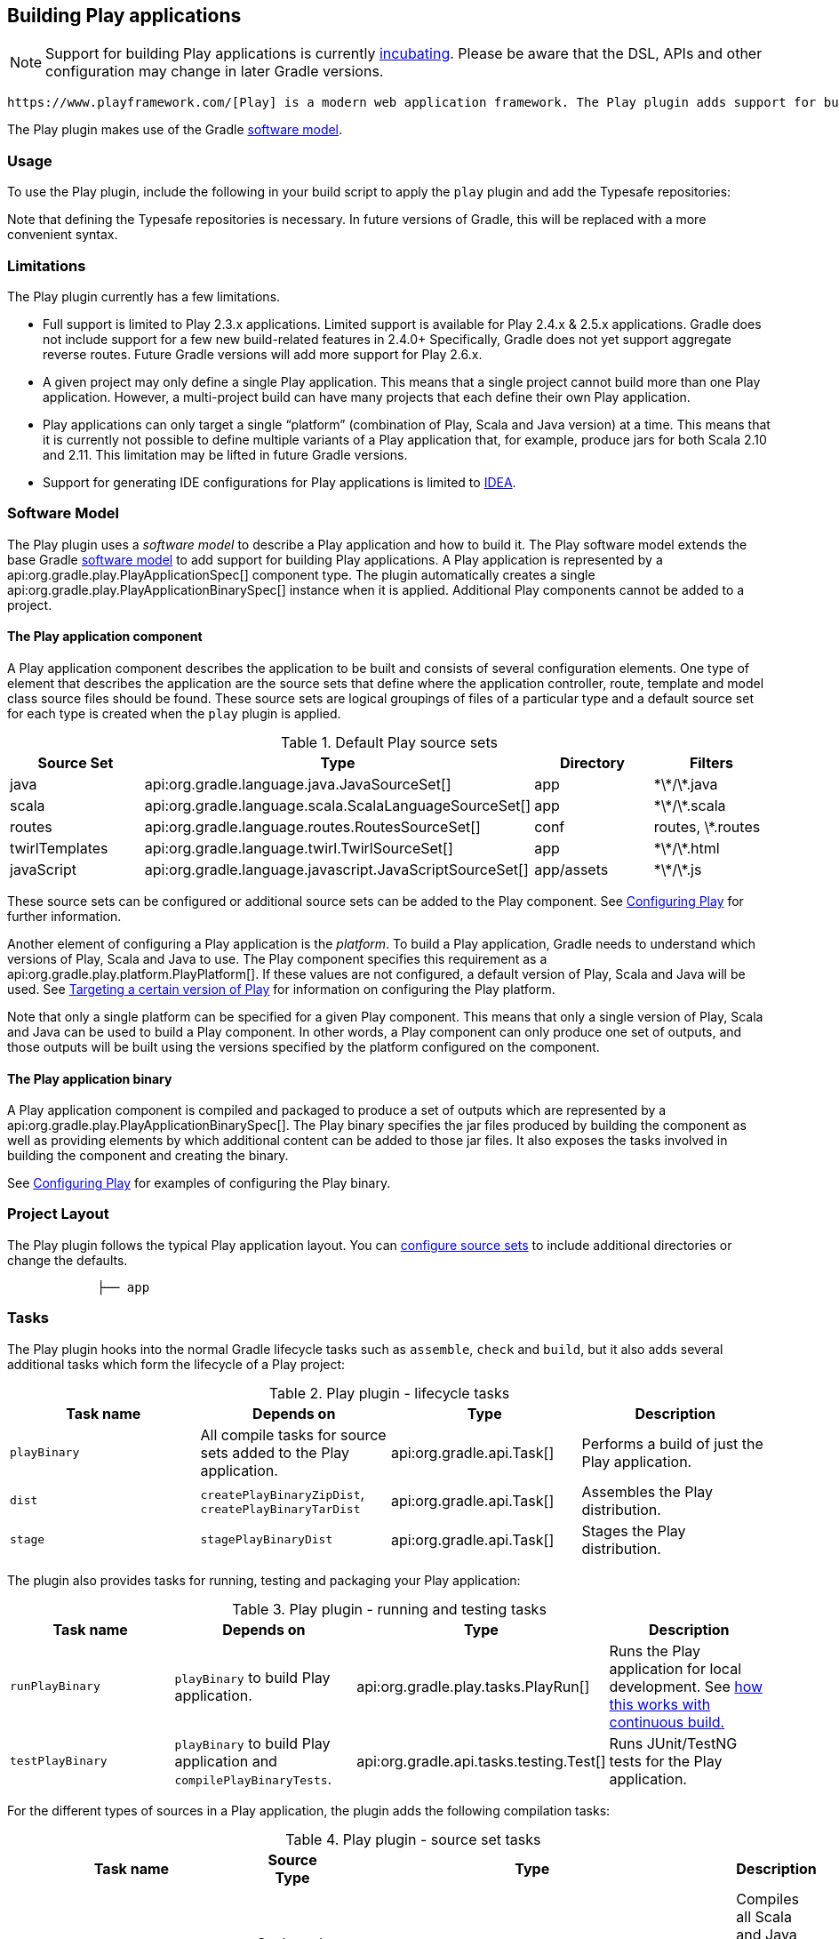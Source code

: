 // Copyright 2017 the original author or authors.
//
// Licensed under the Apache License, Version 2.0 (the "License");
// you may not use this file except in compliance with the License.
// You may obtain a copy of the License at
//
//      http://www.apache.org/licenses/LICENSE-2.0
//
// Unless required by applicable law or agreed to in writing, software
// distributed under the License is distributed on an "AS IS" BASIS,
// WITHOUT WARRANTIES OR CONDITIONS OF ANY KIND, either express or implied.
// See the License for the specific language governing permissions and
// limitations under the License.

[[play_plugin]]
== Building Play applications


[NOTE]
====
 
Support for building Play applications is currently <<feature_lifecycle,incubating>>. Please be aware that the DSL, APIs and other configuration may change in later Gradle versions.
 
====

 https://www.playframework.com/[Play] is a modern web application framework. The Play plugin adds support for building, testing and running Play applications with Gradle.

The Play plugin makes use of the Gradle <<software_model,software model>>.


[[sec:play_usage]]
=== Usage

To use the Play plugin, include the following in your build script to apply the `play` plugin and add the Typesafe repositories:

++++
<sample id="usePlayPlugin" dir="play/basic" title="Using the Play plugin">
            <sourcefile file="build.gradle" snippet="use-plugin"/>
        </sample>
++++

Note that defining the Typesafe repositories is necessary. In future versions of Gradle, this will be replaced with a more convenient syntax.

[[sec:play_limitations]]
=== Limitations

The Play plugin currently has a few limitations.

* Full support is limited to Play 2.3.x applications. Limited support is available for Play 2.4.x &amp; 2.5.x applications. Gradle does not include support for a few new build-related features in 2.4.0+ Specifically, Gradle does not yet support aggregate reverse routes. Future Gradle versions will add more support for Play 2.6.x.
* A given project may only define a single Play application. This means that a single project cannot build more than one Play application. However, a multi-project build can have many projects that each define their own Play application.
* Play applications can only target a single “platform” (combination of Play, Scala and Java version) at a time. This means that it is currently not possible to define multiple variants of a Play application that, for example, produce jars for both Scala 2.10 and 2.11. This limitation may be lifted in future Gradle versions.
* Support for generating IDE configurations for Play applications is limited to <<idea_plugin,IDEA>>.


[[sec:play_software_model]]
=== Software Model

The Play plugin uses a _software model_ to describe a Play application and how to build it. The Play software model extends the base Gradle <<software_model_concepts,software model>> to add support for building Play applications. A Play application is represented by a api:org.gradle.play.PlayApplicationSpec[] component type. The plugin automatically creates a single api:org.gradle.play.PlayApplicationBinarySpec[] instance when it is applied. Additional Play components cannot be added to a project.

++++
<figure>
            <title>Play plugin - software model</title>
            <imageobject>
                <imagedata fileref="img/playPluginModel.png"/>
            </imageobject>
        </figure>
++++


[[sec:the_play_application_component]]
==== The Play application component

A Play application component describes the application to be built and consists of several configuration elements. One type of element that describes the application are the source sets that define where the application controller, route, template and model class source files should be found. These source sets are logical groupings of files of a particular type and a default source set for each type is created when the `play` plugin is applied.

.Default Play source sets
[cols="a,a,a,a", options="header"]
|===
| Source Set
| Type
| Directory
| Filters

| java
| api:org.gradle.language.java.JavaSourceSet[]
| app
| \*\*/\*.java

| scala
| api:org.gradle.language.scala.ScalaLanguageSourceSet[]
| app
| \*\*/\*.scala

| routes
| api:org.gradle.language.routes.RoutesSourceSet[]
| conf
| routes, \*.routes

| twirlTemplates
| api:org.gradle.language.twirl.TwirlSourceSet[]
| app
| \*\*/\*.html

| javaScript
| api:org.gradle.language.javascript.JavaScriptSourceSet[]
| app/assets
| \*\*/\*.js
|===

These source sets can be configured or additional source sets can be added to the Play component. See <<configuring_play,Configuring Play>> for further information.

Another element of configuring a Play application is the _platform_. To build a Play application, Gradle needs to understand which versions of Play, Scala and Java to use. The Play component specifies this requirement as a api:org.gradle.play.platform.PlayPlatform[]. If these values are not configured, a default version of Play, Scala and Java will be used. See <<configuring_play_platform,Targeting a certain version of Play>> for information on configuring the Play platform.

Note that only a single platform can be specified for a given Play component. This means that only a single version of Play, Scala and Java can be used to build a Play component. In other words, a Play component can only produce one set of outputs, and those outputs will be built using the versions specified by the platform configured on the component.

[[sec:the_play_application_binary]]
==== The Play application binary

A Play application component is compiled and packaged to produce a set of outputs which are represented by a api:org.gradle.play.PlayApplicationBinarySpec[]. The Play binary specifies the jar files produced by building the component as well as providing elements by which additional content can be added to those jar files. It also exposes the tasks involved in building the component and creating the binary.

See <<configuring_play,Configuring Play>> for examples of configuring the Play binary.

[[sec:play_project_layout]]
=== Project Layout

The Play plugin follows the typical Play application layout. You can <<configuring_play_sourcesets,configure source sets>> to include additional directories or change the defaults.

----

            ├── app                 
----



[[sec:play_tasks]]
=== Tasks

The Play plugin hooks into the normal Gradle lifecycle tasks such as `assemble`, `check` and `build`, but it also adds several additional tasks which form the lifecycle of a Play project:

[[play_lifecycle_tasks]]
.Play plugin - lifecycle tasks
[cols="a,a,a,a", options="header"]
|===
| Task name
| Depends on
| Type
| Description

| `playBinary`
| All compile tasks for source sets added to the Play application.
| api:org.gradle.api.Task[]
| Performs a build of just the Play application.

| `dist`
| `createPlayBinaryZipDist`, `createPlayBinaryTarDist`
| api:org.gradle.api.Task[]
| Assembles the Play distribution.

| `stage`
| `stagePlayBinaryDist`
| api:org.gradle.api.Task[]
| Stages the Play distribution.
|===

The plugin also provides tasks for running, testing and packaging your Play application:

.Play plugin - running and testing tasks
[cols="a,a,a,a", options="header"]
|===
| Task name
| Depends on
| Type
| Description

| `runPlayBinary`
| `playBinary` to build Play application.
| api:org.gradle.play.tasks.PlayRun[]
| Runs the Play application for local development. See <<play_continuous_build,how this works with continuous build.>>

| `testPlayBinary`
| `playBinary` to build Play application and `compilePlayBinaryTests`.
| api:org.gradle.api.tasks.testing.Test[]
| Runs JUnit/TestNG tests for the Play application.
|===

For the different types of sources in a Play application, the plugin adds the following compilation tasks:

[[play_source_set_tasks]]
.Play plugin - source set tasks
[cols="a,a,a,a", options="header"]
|===
| Task name
| Source Type
| Type
| Description

| `compilePlayBinaryScala`
| Scala and Java
| api:org.gradle.language.scala.tasks.PlatformScalaCompile[]
| Compiles all Scala and Java sources defined by the Play application.

| `compilePlayBinaryPlayTwirlTemplates`
| Twirl HTML templates
| api:org.gradle.play.tasks.TwirlCompile[]
| Compiles HTML templates with the Twirl compiler.

| `compilePlayBinaryPlayRoutes`
| Play Route files
| api:org.gradle.play.tasks.RoutesCompile[]
| Compiles routes files into Scala sources.

| `minifyPlayBinaryJavaScript`
| JavaScript files
| api:org.gradle.play.tasks.JavaScriptMinify[]
| Minifies JavaScript files with the Google Closure compiler.
|===


[[sec:play_finding_out_more_about_your_project]]
=== Finding out more about your project

Gradle provides a report that you can run from the command-line that shows some details about the components and binaries that your project produces. To use this report, just run `gradle components`. Below is an example of running this report for one of the sample projects:

++++
<sample id="playComponentReport" dir="play/basic" title="The components report">
            <output args="components"/>
        </sample>
++++


[[play_continuous_build]]
=== Running a Play application

The `runPlayBinary` task starts the Play application under development. During development it is beneficial to execute this task as a <<continuous_build,continuous build>>. Continuous build is a generic feature that supports automatically re-running a build when inputs change. The `runPlayBinary` task is “continuous build aware” in that it behaves differently when run as part of a continuous build.

When not run as part of a continuous build, the `runPlayBinary` task will _block_ the build. That is, the task will not complete as long as the application is running. When running as part of a continuous build, the task will start the application if not running and otherwise propagate any changes to the code of the application to the running instance. This is useful for quickly iterating on your Play application with an edit-&gt;rebuild-&gt;refresh cycle. Changes to your application will not take affect until the end of the overall build.

To enable continuous build, run Gradle with `-t runPlayBinary` or `--continuous runPlayBinary`.

Users of Play used to such a workflow with Play's default build system should note that compile errors are handled differently. If a build failure occurs during a continuous build, the Play application will not be reloaded. Instead, you will be presented with an exception message. The exception message will only contain the overall cause of the build failure. More detailed information will only be available from the console.

[[configuring_play]]
=== Configuring a Play application


[[configuring_play_platform]]
==== Targeting a certain version of Play

By default, Gradle uses Play 2.3.9, Scala 2.11 and the version of Java used to start the build. A Play application can select a different version by specifying a target api:org.gradle.play.PlayApplicationSpec#platform[] on the Play application component.

++++
<sample id="specifyPlayVersion" dir="play/advanced" title="Selecting a version of the Play Framework">
                <sourcefile file="build.gradle" snippet="play-platform"/>
            </sample>
++++


[[sec:adding_dependencies]]
==== Adding dependencies

You can add compile, test and runtime dependencies to a Play application through api:org.gradle.api.artifacts.Configuration[] created by the Play plugin.

If you are coming from SBT, the Play SBT plugin provides short names for common dependencies. For instance, if your project has a dependency on `ws`, you will need to add a dependency to `com.typesafe.play:play-ws_2.11:2.3.9` where `2.11` is your Scala version and `2.3.9` is your Play framework version.

Other dependencies that have short names, such as `jacksons` may actually be multiple dependencies. For those dependencies, you will need to work out the dependency coordinates from a dependency report.

*  `play` is used for compile time dependencies.
*  `playTest` is used for test compile time dependencies.
*  `playRun` is used for run time dependencies.

++++
<sample id="addPlayDependencies" dir="play/advanced" title="Adding dependencies to a Play application">
                <sourcefile file="build.gradle" snippet="play-dependencies"/>
            </sample>
++++


[[configuring_play_sourcesets]]
==== Configuring the default source sets

You can further configure the default source sets to do things like add new directories, add filters, etc.

++++
<sample id="addExtraPlaySourcesets" dir="play/sourcesets" title="Adding extra source sets to a Play application">
                <sourcefile file="build.gradle" snippet="default-sourcesets"/>
            </sample>
++++


[[sec:adding_extra_source_sets]]
==== Adding extra source sets

If your Play application has additional sources that exist in non-standard directories, you can add extra source sets that Gradle will automatically add to the appropriate compile tasks.

++++
<sample id="addExtraPlaySourcesets" dir="play/sourcesets" title="Adding extra source sets to a Play application">
                <sourcefile file="build.gradle" snippet="play-extra-sourcesets"/>
            </sample>
++++


[[sec:configuring_compiler_options]]
==== Configuring compiler options

If your Play application requires additional Scala compiler flags, you can add these arguments directly to the Scala compiler task.

++++
<sample id="configureScalaCompiler" dir="play/configure-compiler" title="Configuring Scala compiler options">
                <sourcefile file="build.gradle" snippet="play-configure-compiler"/>
            </sample>
++++


[[sec:configuring_routes_style]]
==== Configuring routes style


[NOTE]
====
The injected router is only supported in Play Framework 2.4 or better.
====

If your Play application's router uses dependency injection to access your controllers, you'll need to configure your application to _not_ use the default static router. Under the covers, the Play plugin is using the `InjectedRoutesGenerator` instead of the default `StaticRoutesGenerator` to generate the router classes.

++++
<sample id="configureRoutesCompiler" dir="play/play-2.4" title="Configuring routes style">
                <sourcefile file="build.gradle" snippet="play-injected-routes-compiler"/>
            </sample>
++++


[[sec:injecting_a_custom_asset_pipeline]]
==== Injecting a custom asset pipeline

Gradle Play support comes with a simplistic asset processing pipeline that minifies JavaScript assets. However, many organizations have their own custom pipeline for processing assets. You can easily hook the results of your pipeline into the Play binary by utilizing the api:org.gradle.play.PublicAssets[] property on the binary.

++++
<sample id="customAssetsPipeline" dir="play/custom-assets" title="Configuring a custom asset pipeline">
                <sourcefile file="build.gradle" snippet="custom-assets"/>
            </sample>
++++


[[sec:multiproject_play_applications]]
=== Multi-project Play applications

Play applications can be built in multi-project builds as well. Simply apply the `play` plugin in the appropriate subprojects and create any project dependencies on the `play` configuration.

++++
<sample id="playMultiProjectDependencies" dir="play/multiproject" title="Configuring dependencies on Play subprojects">
            <sourcefile file="build.gradle" snippet="play-multiproject-dependencies"/>
        </sample>
++++

See the `play/multiproject` sample provided in the Gradle distribution for a working example.

[[packaging_play_distribution]]
=== Packaging a Play application for distribution

Gradle provides the capability to package your Play application so that it can easily be distributed and run in a target environment. The distribution package (zip file) contains the Play binary jars, all dependencies, and generated scripts that set up the classpath and run the application in a Play-specific http://netty.io[Netty] container.

The distribution can be created by running the `dist` lifecycle task and places the distribution in the `$buildDir/distributions` directory. Alternatively, one can validate the contents by running the `stage` lifecycle task which copies the files to the `$buildDir/stage` directory using the layout of the distribution package.

.Play distribution tasks
[cols="a,a,a,a", options="header"]
|===
| Task name
| Depends on
| Type
| Description

| `createPlayBinaryStartScripts`
| -
| api:org.gradle.api.tasks.application.CreateStartScripts[]
| Generates scripts to run the Play application distribution.

| `stagePlayBinaryDist`
| `playBinary`, `createPlayBinaryStartScripts`
| api:org.gradle.api.tasks.Copy[]
| Copies all jar files, dependencies and scripts into a staging directory.

| `createPlayBinaryZipDist`
| 
| api:org.gradle.api.tasks.bundling.Zip[]
| Bundles the Play application as a standalone distribution packaged as a zip.

| `createPlayBinaryTarDist`
| 
| api:org.gradle.api.tasks.bundling.Tar[]
| Bundles the Play application as a standalone distribution packaged as a tar.

| `stage`
| `stagePlayBinaryDist`
| api:org.gradle.api.Task[]
| Lifecycle task for staging a Play distribution.

| `dist`
| `createPlayBinaryZipDist`, `createPlayBinaryTarDist`
| api:org.gradle.api.Task[]
| Lifecycle task for creating a Play distribution.
|===


[[adding_files_to_play_distribution]]
==== Adding additional files to your Play application distribution

You can add additional files to the distribution package using the api:org.gradle.api.distribution.Distribution[] API.

++++
<sample id="addFilesToPlayDistribution" dir="play/custom-distribution" title="Add extra files to a Play application distribution">
                <sourcefile file="build.gradle" snippet="play-custom-distribution"/>
            </sample>
++++


[[play_ide]]
=== Building a Play application with an IDE

If you want to generate IDE metadata configuration for your Play project, you need to apply the appropriate IDE plugin. Gradle supports generating IDE metadata for IDEA only for Play projects at this time.

To generate IDEA's metadata, apply the `idea` plugin along with the `play` plugin.

++++
<sample id="applyPlayIde" dir="play/configure-compiler" title="Applying both the Play and IDEA plugins">
            <sourcefile file="build.gradle" snippet="play-idea"/>
        </sample>
++++

Source code generated by routes and Twirl templates cannot be generated by IDEA directly, so changes made to those files will not affect compilation until the next Gradle build. You can run the Play application with Gradle in <<continuous_build,continuous build>> to automatically rebuild and reload the application whenever something changes.

[[sec:play_resources]]
=== Resources

For additional information about developing Play applications:

* Play types in the Gradle DSL Guide:

* api:org.gradle.play.PlayApplicationBinarySpec[]
* api:org.gradle.play.PlayApplicationSpec[]
* api:org.gradle.play.platform.PlayPlatform[]
* api:org.gradle.play.JvmClasses[]
* api:org.gradle.play.PublicAssets[]
* api:org.gradle.play.distribution.PlayDistributionContainer[]
* api:org.gradle.play.tasks.JavaScriptMinify[]
* api:org.gradle.play.tasks.PlayRun[]
* api:org.gradle.play.tasks.RoutesCompile[]
* api:org.gradle.play.tasks.TwirlCompile[]

*  https://www.playframework.com/documentation[Play Framework Documentation].

